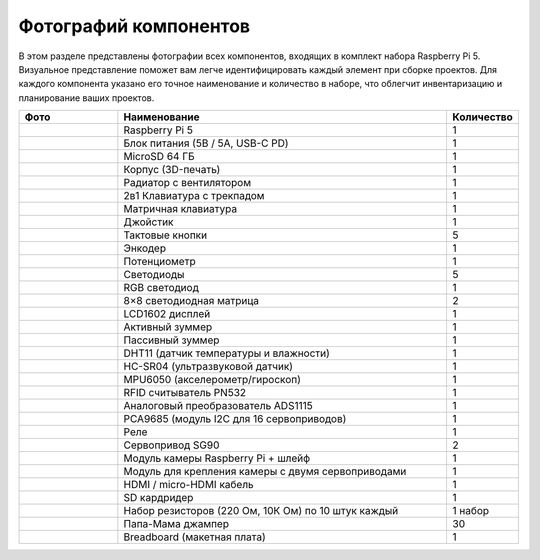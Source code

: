 Фотографий компонентов
===============================

В этом разделе представлены фотографии всех компонентов, входящих в комплект набора 
Raspberry Pi 5. Визуальное представление поможет вам легче идентифицировать каждый 
элемент при сборке проектов. Для каждого компонента указано его точное наименование 
и количество в наборе, что облегчит инвентаризацию и планирование ваших проектов.

.. list-table::
   :widths: 15 50 10
   :header-rows: 1

   * - **Фото**
     - **Наименование**
     - **Количество**

   * - .. image:: images/raspberrypi5.png
        :width: 100px
        :align: center
     - Raspberry Pi 5
     - 1

   * - .. image:: images/power.png
        :width: 100px
        :align: center
     - Блок питания (5В / 5A, USB-C PD)
     - 1

   * - .. image:: images/sdcard.png
        :width: 100px
        :align: center
     - MicroSD 64 ГБ
     - 1

   * - .. image:: images/case.png
        :width: 100px
        :align: center
     - Корпус (3D-печать)
     - 1

   * - .. image:: images/cooler.png
        :width: 100px
        :align: center
     - Радиатор с вентилятором
     - 1

   * - .. image:: images/klaviatura.jpg
        :width: 100px
        :align: center
     - 2в1 Клавиатура с трекпадом
     - 1

   * - .. image:: images/numpad.jpg
        :width: 100px
        :align: center
     - Матричная клавиатура
     - 1

   * - .. image:: images/joystick.jpg
        :width: 100px
        :align: center
     - Джойстик
     - 1

   * - .. image:: images/button.png
        :width: 100px
        :align: center
     - Тактовые кнопки
     - 5

   * - .. image:: images/encoder.jpg
        :width: 100px
        :align: center
     - Энкодер
     - 1

   * - .. image:: images/potentiometr.png
        :width: 100px
        :align: center
     - Потенциометр
     - 1

   * - .. image:: images/led.png
        :width: 60px
        :align: center
     - Светодиоды
     - 5

   * - .. image:: images/rgb.jpg
        :width: 100px
        :align: center
     - RGB светодиод
     - 1

   * - .. image:: images/8x8dotdisplay.jpg
        :width: 100px
        :align: center
     - 8×8 светодиодная матрица
     - 2

   * - .. image:: images/lcd1602.png
        :width: 100px
        :align: center
     - LCD1602 дисплей
     - 1

   * - .. image:: images/buzzer_active.png
        :width: 100px
        :align: center
     - Активный зуммер
     - 1

   * - .. image:: images/buzzer_passive.png
        :width: 100px
        :align: center
     - Пассивный зуммер
     - 1

   * - .. image:: images/dht.png
        :width: 100px
        :align: center
     - DHT11 (датчик температуры и влажности)
     - 1

   * - .. image:: images/sr04.png
        :width: 100px
        :align: center
     - HC-SR04 (ультразвуковой датчик)
     - 1

   * - .. image:: images/mpu6050.png
        :width: 100px
        :align: center
     - MPU6050 (акселерометр/гироскоп)
     - 1

   * - .. image:: images/rfid.jpg
        :width: 100px
        :align: center
     - RFID считыватель PN532
     - 1

   * - .. image:: images/ads1115.jpg
        :width: 100px
        :align: center
     - Аналоговый преобразователь ADS1115
     - 1

   * - .. image:: images/pca9685.jpg
        :width: 100px
        :align: center
     - PCA9685 (модуль I2C для 16 сервоприводов)
     - 1

   * - .. image:: images/relay.png
        :width: 100px
        :align: center
     - Реле
     - 1

   * - .. image:: images/sg90.png
        :width: 100px
        :align: center
     - Сервопривод SG90
     - 2

   * - .. image:: images/camera.png
        :width: 100px
        :align: center
     - Модуль камеры Raspberry Pi + шлейф
     - 1

   * - .. image:: images/cronshteyn.png
        :width: 100px
        :align: center
     - Модуль для крепления камеры с двумя сервоприводами
     - 1

   * - .. image:: images/hdmi_micro_hdmi.png
        :width: 100px
        :align: center
     - HDMI / micro-HDMI кабель
     - 1

   * - .. image:: images/sdcardreader.png
        :width: 100px
        :align: center
     - SD кардридер
     - 1

   * - .. image:: images/reisitance.png
        :width: 100px
        :align: center
     - Набор резисторов (220 Ом, 10К Ом) по 10 штук каждый
     - 1 набор

   * - .. image:: images/papapapa.png
        :width: 100px
        :align: center
     - Папа-Мама джампер
     - 30

   * - .. image:: images/breadboard.png
        :width: 100px
        :align: center
     - Breadboard (макетная плата)
     - 1

